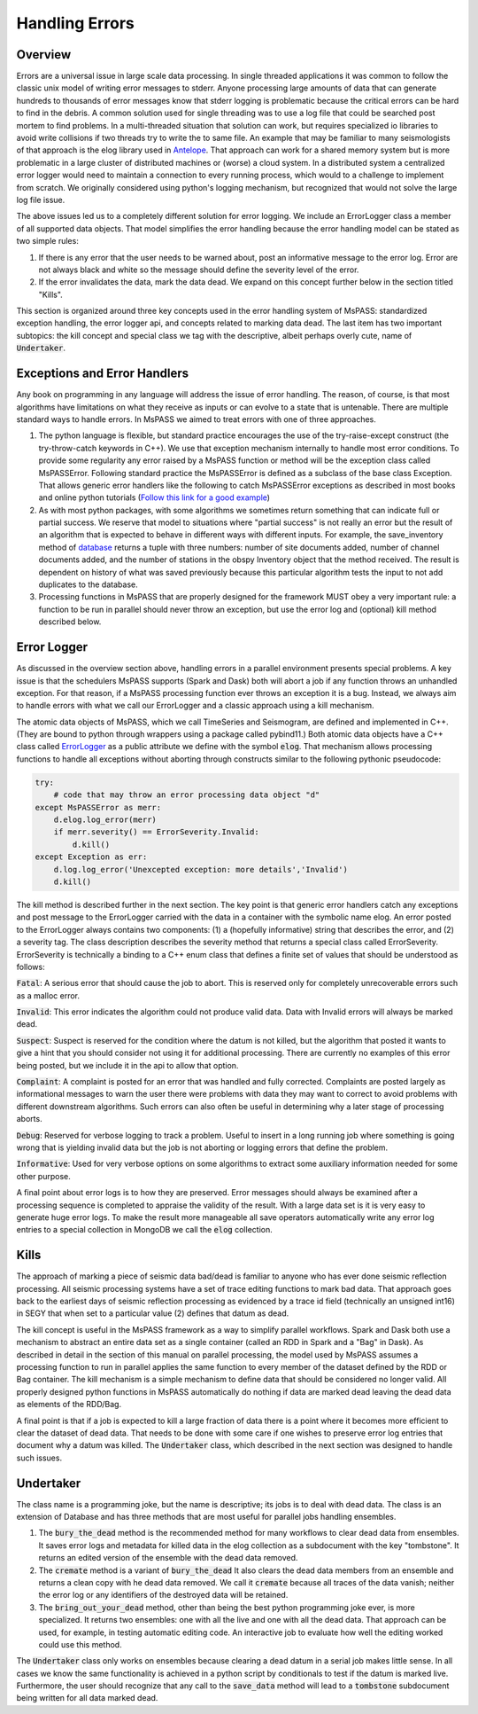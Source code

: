 .. _handling_errors:

Handling Errors
===================

Overview
~~~~~~~~~~~~~~
Errors are a universal issue in large scale data processing.
In single threaded applications it was common to follow the classic unix
model of writing error messages to stderr.  Anyone processing large
amounts of data that can generate hundreds to thousands of error messages
know that stderr logging is problematic because the critical errors
can be hard to find in the debris.  A common solution used for single
threading was to use a log file that could be searched post mortem to
find problems.   In a multi-threaded situation that solution can work, but
requires specialized io libraries to avoid write collisions if two threads
try to write the to same file.  An example that may be familiar to many
seismologists of that approach is the elog library used in
`Antelope <https://brtt.com>`__.  That approach can work for a shared memory
system but is more problematic in a large cluster of distributed machines
or (worse) a cloud system.  In a distributed system a centralized error
logger would need to maintain a connection to every running process, which
would to a challenge to implement from scratch.   We originally considered
using python's logging mechanism, but recognized that would not solve the
large log file issue.

The above issues led us to a completely different solution for error logging.
We include an ErrorLogger class a member of all supported data
objects.  That model simplifies the error handling because the error
handling model can be stated as two simple rules:

1.  If there is any error that the user needs to be warned about, post
    an informative message to the error log.  Error are not always black
    and white so the message should define the severity level of the error.
2.  If the error invalidates the data, mark the data dead.  We expand
    on this concept further below in the section titled "Kills".

This section is organized around three key concepts used in the
error handling system of MsPASS:   standardized exception handling,
the error logger api, and concepts related to marking data dead.  The
last item has two important subtopics:  the kill concept and
special class we tag with the descriptive, albeit perhaps overly cute,
name of :code:`Undertaker`.

Exceptions and Error Handlers
~~~~~~~~~~~~~~~~~~~~~~~~~~~~~~~~~
Any book on programming in any language will address the issue of error handling.
The reason, of course, is that most algorithms have limitations on
what they receive as inputs or can evolve to a state that is untenable.
There are multiple standard ways to handle errors.   In MsPASS we aimed to
treat errors with one of three approaches.

1.  The python language is flexible, but standard practice encourages the
    use of the try-raise-except construct (the try-throw-catch keywords in C++).
    We use that exception mechanism internally to handle most error conditions.
    To provide some regularity any error raised by a MsPASS function or
    method will be the exception class called MsPASSError.   Following
    standard practice the MsPASSError is defined as a subclass of the
    base class Exception.  That allows generic error handlers like the
    following to catch MsPASSError exceptions as described in most
    books and online python tutorials
    (`Follow this link for a good example <https://medium.com/better-programming/a-comprehensive-guide-to-handling-exceptions-in-python-7175f0ce81f7>`__)

2.  As with most python packages, with some algorithms we sometimes return
    something that can indicate full or partial success.   We reserve that
    model to situations where "partial success" is not really an error but
    the result of an algorithm that is expected to behave in different ways
    with different inputs.  For example, the save_inventory method of
    `database <../python_api/mspasspy.db.html#module-mspasspy.db.database>`__
    returns a tuple with three numbers: number of site documents added,
    number of channel documents added, and the number of stations in the
    obspy Inventory object that the method received.  The result is dependent
    on history of what was saved previously because this particular algorithm
    tests the input to not add duplicates to the database.

3.  Processing functions in MsPASS that are properly designed for the
    framework MUST obey a very important rule:  a function to be run in
    parallel should never throw an exception, but use the error log and (optional)
    kill method described below.

Error Logger
~~~~~~~~~~~~~~

As discussed in the overview section above, handling errors in a parallel
environment presents special problems.  A key issue is that the schedulers
MsPASS supports (Spark and Dask) both will abort a job if any function
throws an unhandled exception.  For that reason, if a MsPASS processing
function ever throws an exception it is a bug.  Instead, we always aim
to handle errors with what we call our ErrorLogger and a classic approach
using a kill mechanism.

The atomic data objects of MsPASS, which we call TimeSeries and Seismogram,
are defined and implemented in C++.  (They are bound to python through
wrappers using a package called pybind11.)  Both atomic data objects
have a C++ class called `ErrorLogger <../_static/html/classmspass_1_1utility_1_1_error_logger.html>`__
as a public attribute we define with the symbol :code:`elog`.  That mechanism
allows processing functions to handle all exceptions without aborting
through constructs similar to the following pythonic pseudocode:

.. code-block:: python

    try:
        # code that may throw an error processing data object "d"
    except MsPASSError as merr:
        d.elog.log_error(merr)
        if merr.severity() == ErrorSeverity.Invalid:
            d.kill()
    except Exception as err:
        d.log.log_error('Unexcepted exception: more details','Invalid')
        d.kill()

The kill method is described further in the next section.  The key point
is that generic error handlers catch any exceptions and post message to
the ErrorLogger carried with the data in a container
with the symbolic name elog.   An error posted to the ErrorLogger
always contains two components:  (1) a (hopefully informative)
string that describes the error, and (2) a severity tag.   The
class description
describes the severity method that returns a special class called
ErrorSeverity.   ErrorSeverity is technically a binding to a C++ enum
class that defines a finite set of values that should be understood
as follows:

:code:`Fatal`: A serious error that should cause the job to abort.   This
is reserved only for completely unrecoverable errors such as a malloc error.

:code:`Invalid`: This error indicates the algorithm could not produce valid
data.  Data with Invalid errors will always be marked dead.

:code:`Suspect`:  Suspect is reserved for the condition where the datum
is not killed, but the algorithm that posted it wants to give a hint that
you should consider not using it for additional processing.  There are currently
no examples of this error being posted, but we include it in the api
to allow that option.

:code:`Complaint`:  A complaint is posted for an error that was handled and
fully corrected.   Complaints are posted largely as informational messages
to warn the user there were problems with data they may want to correct
to avoid problems with different downstream algorithms.  Such errors can
also often be useful in determining why a later stage of processing aborts.

:code:`Debug`:  Reserved for verbose logging to track a problem.  Useful to
insert in a long running job where something is going wrong that is
yielding invalid data but the job is not aborting or logging errors that
define the problem.

:code:`Informative`:  Used for very verbose options on some algorithms to
extract some auxiliary information needed for some other purpose.

A final point about error logs is to how they are preserved.  Error
messages should always be examined after a processing sequence is completed
to appraise the validity of the result.  With a large data set is it is
very easy to generate huge error logs.  To make the result more manageable
all save operators automatically write any error log entries to
a special collection in MongoDB we call the :code:`elog` collection.

Kills
~~~~~~~~~
The approach of marking a piece of seismic data bad/dead is familiar to
anyone who has ever done seismic reflection processing.  All seismic
processing systems have a set of trace editing functions to mark
bad data.  That approach goes back to the earliest days of seismic reflection
processing as evidenced by a trace id field (technically an
unsigned int16) in SEGY that when set to a particular value (2) defines
that datum as dead.

The kill concept is useful in the MsPASS framework as a way to simplify
parallel workflows.  Spark and Dask both use a mechanism to abstract
an entire data set as a single container (called an RDD in Spark and a "Bag"
in Dask).  As described in detail in the section of this manual on
parallel processing, the model used by MsPASS assumes a processing function
to run in parallel applies the same function to every member of the dataset
defined by the RDD or Bag container.  The kill mechanism is a simple
mechanism to define data that should be considered no longer valid.   All
properly designed python functions in MsPASS automatically do nothing if
data are marked dead leaving the dead data as elements of the RDD/Bag.

A final point is that if a job is expected to kill a large fraction of data
there is a point where it becomes more efficient to clear the dataset of
dead data.   That needs to be done with some care if one wishes to preserve
error log entries that document why a datum was killed.   The
:code:`Undertaker` class, which described in the next section was designed
to handle such issues.

Undertaker
~~~~~~~~~~~~~
The class name is a programming joke, but the name is descriptive;  its jobs
is to deal with dead data.  The class is an extension of Database and has
three methods that are most useful for parallel jobs handling ensembles.

1.  The :code:`bury_the_dead` method is the recommended method for many workflows
    to clear dead data from ensembles.
    It saves error logs and metadata for killed data
    in the elog collection as a subdocument with the key "tombstone".
    It returns an edited version of the
    ensemble with the dead data removed.
2.  The :code:`cremate` method is a variant of :code:`bury_the_dead`  It
    also clears the dead data members from an ensemble and returns a clean
    copy with he dead data removed.  We call it :code:`cremate` because
    all traces of the data vanish; neither the error log or any identifiers
    of the destroyed data will be retained.
3.  The :code:`bring_out_your_dead` method, other than being the best python programming
    joke ever, is more specialized.  It returns two ensembles:  one with all the live and one
    with all the dead data.  That approach can be used, for example, in
    testing automatic editing code.  An interactive job to evaluate
    how well the editing worked could use this method.

The :code:`Undertaker` class only works on ensembles because clearing a
dead datum in a serial job makes little sense.   In all cases we know
the same functionality is achieved in a python script by conditionals to
test if the datum is marked live.  Furthermore, the user should recognize that
any call to the :code:`save_data` method will lead to a :code:`tombstone`
subdocument being written for all data marked dead.
